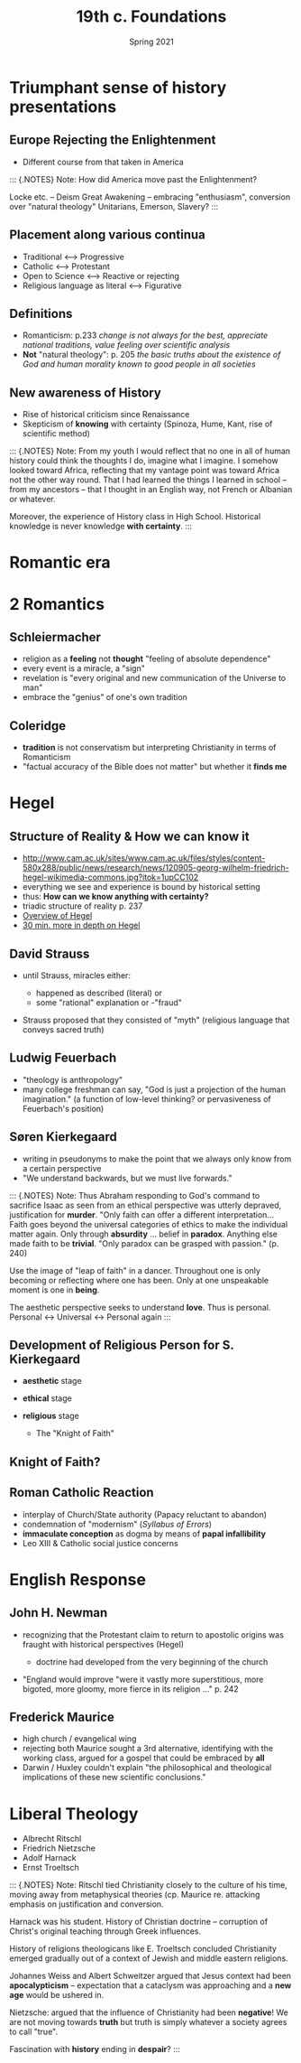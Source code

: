 #+Title: 19th c. Foundations
#+Date: Spring 2021 
#+Email: hathawayd@winthrop.edu
 #+OPTIONS: reveal_width:1000 reveal_height:800 
 #+REVEAL_MARGIN: 0.1
 #+REVEAL_MIN_SCALE: 0.5
 #+REVEAL_MAX_SCALE: 2
 #+REVEAL_HLEVEL: 1h
 #+OPTIONS: toc:1 num:nil
 #+REVEAL_HEAD_PREAMBLE: <meta name="description" content="Org-Reveal">
 #+REVEAL_POSTAMBLE: <p> Created by Dale Hathaway. </p>
 #+REVEAL_PLUGINS: (markdown notes menu)
 #+REVEAL_THEME: beige
#+REVEAL_ROOT: ../../reveal.js/
* Triumphant sense of history presentations
  :PROPERTIES:
  :CUSTOM_ID: triumphant-sense-of-history-presentations
  :END:

** Europe Rejecting the Enlightenment
   :PROPERTIES:
   :CUSTOM_ID: europe-rejecting-the-enlightenment
   :END:

- Different course from that taken in America
#+BEGIN_NOTES

::: {.NOTES} Note: How did America move past the Enlightenment?

Locke etc. -- Deism Great Awakening -- embracing "enthusiasm",
conversion over "natural theology" Unitarians, Emerson, Slavery? :::

#+END_NOTES
** Placement along various continua
   :PROPERTIES:
   :CUSTOM_ID: placement-along-various-continua
   :END:

- Traditional <---> Progressive
- Catholic <---> Protestant
- Open to Science <---> Reactive or rejecting
- Religious language as literal <---> Figurative

** Definitions
   :PROPERTIES:
   :CUSTOM_ID: definitions
   :END:

- Romanticism: p.233 /change is not always for the best, appreciate
  national traditions, value feeling over scientific analysis/
- *Not* "natural theology": p. 205 /the basic truths about the existence
  of God and human morality known to good people in all societies/

** New awareness of History
   :PROPERTIES:
   :CUSTOM_ID: new-awareness-of-history
   :END:

- Rise of historical criticism since Renaissance
- Skepticism of *knowing* with certainty (Spinoza, Hume, Kant, rise of
  scientific method)

#+BEGIN_NOTES

::: {.NOTES} Note: From my youth I would reflect that no one in all of human history could think the thoughts I do, imagine what I imagine. I somehow looked toward Africa, reflecting that my vantage point was toward Africa not the other way round. That I had learned the things I learned in school -- from my ancestors -- that I thought in an English way, not French or Albanian or whatever.

Moreover, the experience of History class in High School. Historical knowledge is never knowledge *with certainty*. :::

#+END_NOTES
* Romantic era
  :PROPERTIES:
  :CUSTOM_ID: romantic-era
  :END:

#+REVEAL_HTML: <img class="stretch" src="https://thefunambulistdotnet.files.wordpress.com/2010/12/undergroundbydavidmacaulay001.jpg">

* 2 Romantics
  :PROPERTIES:
  :CUSTOM_ID: 2-romantics
  :END:

** Schleiermacher
   :PROPERTIES:
   :CUSTOM_ID: schleiermacher
   :END:

- religion as a *feeling* not *thought* "feeling of absolute dependence"
- every event is a miracle, a "sign"
- revelation is "every original and new communication of the Universe to
  man"
- embrace the "genius" of one's own tradition

** Coleridge
   :PROPERTIES:
   :CUSTOM_ID: coleridge
   :END:

- *tradition* is not conservatism but interpreting Christianity in terms
  of Romanticism
- "factual accuracy of the Bible does not matter" but whether it *finds
  me*

* Hegel
  :PROPERTIES:
  :CUSTOM_ID: hegel
  :END:

** Structure of Reality & How we can know it
   :PROPERTIES:
   :CUSTOM_ID: structure-of-reality--how-we-can-know-it
   :END:

- [[http://www.cam.ac.uk/sites/www.cam.ac.uk/files/styles/content-580x288/public/news/research/news/120905-georg-wilhelm-friedrich-hegel-wikimedia-commons.jpg?itok=1upCC102]]
- everything we see and experience is bound by historical setting
- thus: *How can we know anything with certainty?*
- triadic structure of reality p. 237
- [[https://www.youtube.com/watch?v=q54VyCpXDH8&feature=youtu.be][Overview of Hegel]]
- [[http://www.openculture.com/2015/08/the-half-hour-hegel.html][30 min. more in depth on Hegel]]

** David Strauss
   :PROPERTIES:
   :CUSTOM_ID: david-strauss
   :END:

- until Strauss, miracles either:

  - happened as described (literal) or
  - some "rational" explanation or -"fraud"

- Strauss proposed that they consisted of "myth" (religious language
  that conveys sacred truth)

** Ludwig Feuerbach
   :PROPERTIES:
   :CUSTOM_ID: ludwig-feuerbach
   :END:

- "theology is anthropology"
- many college freshman can say, "God is just a projection of the human
  imagination." (a function of low-level thinking? or pervasiveness of
  Feuerbach's position)

** Søren Kierkegaard
   :PROPERTIES:
   :CUSTOM_ID: søren-kierkegaard
   :END:

- writing in pseudonyms to make the point that we always only know from
  a certain perspective
- "We understand backwards, but we must live forwards."

#+BEGIN_NOTES

::: {.NOTES} Note: Thus Abraham responding to God's command to sacrifice
Isaac as seen from an ethical perspective was utterly depraved,
justification for *murder*. "Only faith can offer a different
interpretation... Faith goes beyond the universal categories of ethics
to make the individual matter again. Only through *absurdity* ... belief
in *paradox*. Anything else made faith to be *trivial*. "Only paradox
can be grasped with passion." (p. 240)

Use the image of "leap of faith" in a dancer. Throughout one is only
becoming or reflecting where one has been. Only at one unspeakable
moment is one in *being*.

The aesthetic perspective seeks to understand *love*. Thus is personal.
Personal <-> Universal <-> Personal again :::

#+END_NOTES
** Development of Religious Person for S. Kierkegaard
   :PROPERTIES:
   :CUSTOM_ID: development-of-religious-person-for-sk
   :END:

- *aesthetic* stage
- *ethical* stage
- *religious* stage

  - The "Knight of Faith"
** Knight of Faith?
#+REVEAL_HTML: <img class="stretch" src="http://blog.jaluo.com/wp-content/uploads/2012/05/19/unst_fa_2da_files/image006.jpg">

** Roman Catholic Reaction
   :PROPERTIES:
   :CUSTOM_ID: roman-catholic-reaction
   :END:

- interplay of Church/State authority (Papacy reluctant to abandon)
- condemnation of "modernism" (/Syllabus of Errors/)
- *immaculate conception* as dogma by means of *papal infallibility*
- Leo XIII & Catholic social justice concerns

* English Response
  :PROPERTIES:
  :CUSTOM_ID: english-response
  :END:

** John H. Newman
   :PROPERTIES:
   :CUSTOM_ID: john-h-newman
   :END:

- recognizing that the Protestant claim to return to apostolic origins
  was fraught with historical perspectives (Hegel)

  - doctrine had developed from the very beginning of the church

- "England would improve "were it vastly more superstitious, more
  bigoted, more gloomy, more fierce in its religion ..." p. 242

** Frederick Maurice
   :PROPERTIES:
   :CUSTOM_ID: frederick-maurice
   :END:

- high church / evangelical wing
- rejecting both Maurice sought a 3rd alternative, identifying with the
  working class, argued for a gospel that could be embraced by *all*
- Darwin / Huxley couldn't explain "the philosophical and theological
  implications of these new scientific conclusions."

* Liberal Theology
  :PROPERTIES:
  :CUSTOM_ID: liberal-theology
  :END:

- Albrecht Ritschl
- Friedrich Nietzsche
- Adolf Harnack
- Ernst Troeltsch

#+BEGIN_NOTES

::: {.NOTES} Note: Ritschl tied Christianity closely to the culture of
his time, moving away from metaphysical theories (cp. Maurice re.
attacking emphasis on justification and conversion.

Harnack was his student. History of Christian doctrine -- corruption of
Christ's original teaching through Greek influences.

History of religions theologicans like E. Troeltsch concluded
Christianity emerged gradually out of a context of Jewish and middle
eastern religions.

Johannes Weiss and Albert Schweitzer argued that Jesus context had been
*apocalypticism* -- expectation that a cataclysm was approaching and a
*new age* would be ushered in.

Nietzsche: argued that the influence of Christianity had been
*negative*! We are not moving towards *truth* but truth is simply
whatever a society agrees to call "true".

Fascination with *history* ending in *despair*? :::

#+END_NOTES

